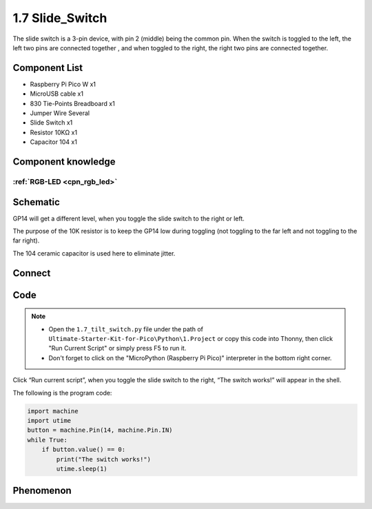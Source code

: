 1.7 Slide_Switch
=========================
The slide switch is a 3-pin device, with pin 2 (middle) being the common pin. 
When the switch is toggled to the left, the left two pins are connected together
, and when toggled to the right, the right two pins are connected together.


Component List
^^^^^^^^^^^^^^^
- Raspberry Pi Pico W x1
- MicroUSB cable x1
- 830 Tie-Points Breadboard x1
- Jumper Wire Several
- Slide Switch x1
- Resistor 10KΩ x1
- Capacitor 104 x1


Component knowledge
^^^^^^^^^^^^^^^^^^^^
:ref:`RGB-LED <cpn_rgb_led>`
"""""""""""""""""""""""""""""""

Schematic
^^^^^^^^^^
.. image:: img/2.sch/1.7.png

GP14 will get a different level, when you toggle the slide switch to the right or left.

The purpose of the 10K resistor is to keep the GP14 low during toggling (not toggling to the far left and not toggling to the far right).

The 104 ceramic capacitor is used here to eliminate jitter.


Connect
^^^^^^^^^

.. image:: img/3.connect/1.7.png

Code
^^^^^^^
.. note::

    * Open the ``1.7_tilt_switch.py`` file under the path of ``Ultimate-Starter-Kit-for-Pico\Python\1.Project`` or copy this code into Thonny, then click "Run Current Script" or simply press F5 to run it.

    * Don't forget to click on the "MicroPython (Raspberry Pi Pico)" interpreter in the bottom right corner. 

.. image:: img/4.software/1.7.png

Click “Run current script”, when you toggle the slide switch to the right, “The 
switch works!” will appear in the shell.

The following is the program code:

.. code-block:: python

    import machine
    import utime
    button = machine.Pin(14, machine.Pin.IN)
    while True:
        if button.value() == 0:
            print("The switch works!")
            utime.sleep(1)

Phenomenon
^^^^^^^^^^^
.. image:: img/5.phenomenon/1.7.png
    :width: 100%


